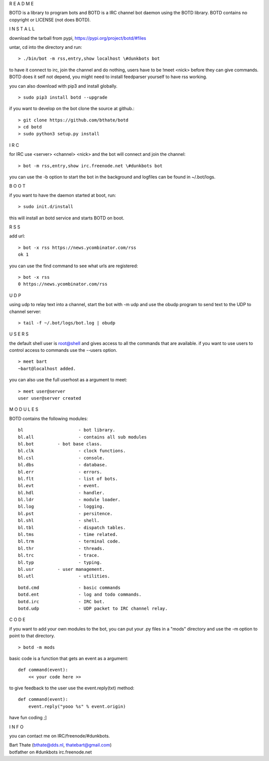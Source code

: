 R E A D M E


BOTD is a library to program bots and BOTD is a IRC channel bot daemon using
the BOTD library. BOTD contains no copyright or LICENSE (not does BOTD).


I N S T A L L


download the tarball from pypi, https://pypi.org/project/botd/#files

untar, cd into the directory and run:

::

 > ./bin/bot -m rss,entry,show localhost \#dunkbots bot

to have it connect to irc, join the channel and do nothing, users have to be !meet <nick> before they can give commands.
BOTD does it self not depend, you might need to install feedparser yourself to have rss working.

you can also download with pip3 and install globally.

::

 > sudo pip3 install botd --upgrade

if you want to develop on the bot clone the source at github.:

::

 > git clone https://github.com/bthate/botd
 > cd botd
 > sudo python3 setup.py install


I R C


for IRC use <server> <channel> <nick> and the bot will connect and join the channel:

::

 > bot -m rss,entry,show irc.freenode.net \#dunkbots bot

you can use the -b option to start the bot in the background and logfiles can be found in ~/.bot/logs.


B O O T


if you want to have the daemon started at boot, run:

::

 > sudo init.d/install

this will install an botd service and starts BOTD on boot.


R S S


add url:

::

 > bot -x rss https://news.ycombinator.com/rss
 ok 1

you can use the find command to see what urls are registered:

::

 > bot -x rss
 0 https://news.ycombinator.com/rss



U D P


using udp to relay text into a channel, start the bot with -m udp and use
the obudp program to send text to the UDP to channel server:

::

 > tail -f ~/.bot/logs/bot.log | obudp 


U S E R S


the default shell user is root@shell and gives access to all the commands that are available.
if you want to use users to control access to commands use the --users option.

::

 > meet bart
 ~bart@localhost added.

you can also use the full userhost as a argument to meet:

::

 > meet user@server
 user user@server created


M O D U L E S


BOTD contains the following modules:

::


 bl			- bot library.
 bl.all			- contains all sub modules
 bl.bot		- bot base class.
 bl.clk			- clock functions.
 bl.csl			- console.
 bl.dbs			- database.
 bl.err			- errors.
 bl.flt			- list of bots.
 bl.evt			- event.
 bl.hdl			- handler.
 bl.ldr			- module loader.
 bl.log			- logging.
 bl.pst			- persitence.
 bl.shl			- shell.
 bl.tbl			- dispatch tables.
 bl.tms			- time related.
 bl.trm			- terminal code.
 bl.thr			- threads.
 bl.trc			- trace.
 bl.typ			- typing.
 bl.usr		- user management.
 bl.utl			- utilities.

::

 botd.cmd		- basic commands
 botd.ent		- log and todo commands.
 botd.irc		- IRC bot.
 botd.udp		- UDP packet to IRC channel relay.
 
C O D E


if you want to add your own modules to the bot, you can put your .py files in a "mods" directory and use the -m option to point to that directory.

::

 > botd -m mods

basic code is a function that gets an event as a argument:

::

 def command(event):
     << your code here >>

to give feedback to the user use the event.reply(txt) method:

::

 def command(event):
     event.reply("yooo %s" % event.origin)


have fun coding ;]


I N F O


you can contact me on IRC/freenode/#dunkbots.

| Bart Thate (bthate@dds.nl, thatebart@gmail.com)
| botfather on #dunkbots irc.freenode.net
    
